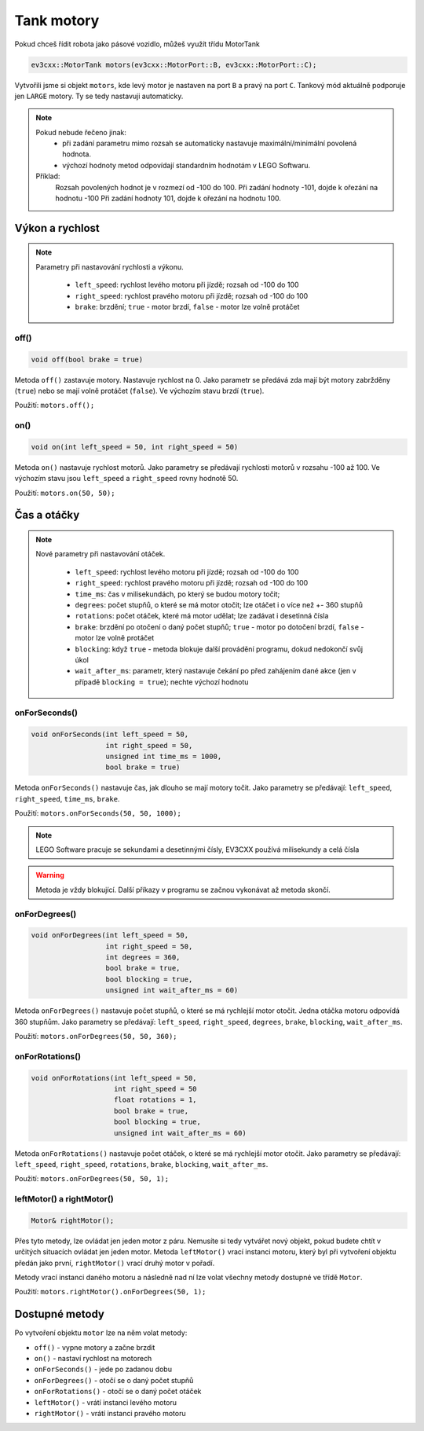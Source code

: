Tank motory
====================

Pokud chceš řídit robota jako pásové vozidlo, můžeš využít třídu MotorTank

.. code-block:: cpp

   ev3cxx::MotorTank motors(ev3cxx::MotorPort::B, ev3cxx::MotorPort::C);


Vytvořili jsme si objekt ``motors``, kde levý motor je nastaven na port ``B`` a pravý na port ``C``. 
Tankový mód aktuálně podporuje jen ``LARGE`` motory. Ty se tedy nastavuji automaticky.

.. image:: images/lego-soft_motor-tank-on.png
   :height: 90px
   :align: center

.. note:: Pokud nebude řečeno jinak: 
     * při zadání parametru mimo rozsah se automaticky nastavuje maximální/minimální povolená hodnota. 
     * výchozí hodnoty metod odpovídají standardním hodnotám v LEGO Softwaru. 

    Příklad: 
        Rozsah povolených hodnot je v rozmezí od -100 do 100. 
        Při zadání hodnoty -101, dojde k ořezání na hodnotu -100
        Při zadání hodnoty 101, dojde k ořezání na hodnotu 100. 


Výkon a rychlost
*****************

.. note:: 
    Parametry při nastavování rychlosti a výkonu.

        * ``left_speed``: rychlost levého motoru při jízdě; rozsah od -100 do 100
        * ``right_speed``: rychlost pravého motoru při jízdě; rozsah od -100 do 100
        * ``brake``: brzdění; ``true`` - motor brzdí, ``false`` - motor lze volně protáčet

off() 
########

.. image:: images/lego-soft_motor-tank-off.png
   :height: 90px

.. code-block:: cpp
    
    void off(bool brake = true)

Metoda ``off()`` zastavuje motory. Nastavuje rychlost na 0. 
Jako parametr se předává zda mají být motory zabržděny (``true``) nebo se mají volně protáčet (``false``). 
Ve výchozím stavu brzdí (``true``). 

Použití: ``motors.off();``

on()
########

.. image:: images/lego-soft_motor-tank-on.png
   :height: 90px

.. code-block:: cpp
    
    void on(int left_speed = 50, int right_speed = 50)

Metoda ``on()`` nastavuje rychlost motorů. 
Jako parametry se předávají rychlosti motorů v rozsahu -100 až 100. 
Ve výchozím stavu jsou ``left_speed`` a ``right_speed`` rovny hodnotě 50.

Použití: ``motors.on(50, 50);``

Čas a otáčky
*************

.. note:: 
    Nové parametry při nastavování otáček.

        * ``left_speed``: rychlost levého motoru při jízdě; rozsah od -100 do 100
        * ``right_speed``: rychlost pravého motoru při jízdě; rozsah od -100 do 100
        * ``time_ms``: čas v milisekundách, po který se budou motory točit; 
        * ``degrees``: počet stupňů, o které se má motor otočit; lze otáčet i o více než +- 360 stupňů
        * ``rotations``: počet otáček, které má motor udělat; lze zadávat i desetinná čísla
        * ``brake``: brzdění po otočení o daný počet stupňů; ``true`` - motor po dotočení brzdí, ``false`` - motor lze volně protáčet
        * ``blocking``:  když ``true`` - metoda blokuje další provádění programu, dokud nedokončí svůj úkol
        * ``wait_after_ms``:  parametr, který nastavuje čekání po před zahájením dané akce (jen v případě ``blocking = true``); nechte výchozí hodnotu 

onForSeconds()
################

.. image:: images/lego-soft_motor-tank-onForSeconds.png
   :height: 90px

.. code-block:: cpp
    
    void onForSeconds(int left_speed = 50, 
                      int right_speed = 50,
                      unsigned int time_ms = 1000, 
                      bool brake = true) 

Metoda ``onForSeconds()`` nastavuje čas, jak dlouho se mají motory točit. 
Jako parametry se předávají: ``left_speed``, ``right_speed``, ``time_ms``, ``brake``. 

Použití: ``motors.onForSeconds(50, 50, 1000);``

.. note:: LEGO Software pracuje se sekundami a desetinnými čísly, EV3CXX používá milisekundy a celá čísla

.. warning:: Metoda je vždy blokující. Další příkazy v programu se začnou vykonávat až metoda skončí.  


onForDegrees()
################

.. image:: images/lego-soft_motor-tank-onForDegrees.png
   :height: 90px

.. code-block:: cpp
    
    void onForDegrees(int left_speed = 50, 
                      int right_speed = 50, 
                      int degrees = 360, 
                      bool brake = true, 
                      bool blocking = true, 
                      unsigned int wait_after_ms = 60)

Metoda ``onForDegrees()`` nastavuje počet stupňů, o které se má rychlejší motor otočit. 
Jedna otáčka motoru odpovídá 360 stupňům. 
Jako parametry se předávají: ``left_speed``, ``right_speed``, ``degrees``, ``brake``, ``blocking``, ``wait_after_ms``. 

Použití: ``motors.onForDegrees(50, 50, 360);``

onForRotations()
##################

.. image:: images/lego-soft_motor-tank-onForRotations.png
   :height: 90px

.. code-block:: cpp
    
    void onForRotations(int left_speed = 50, 
                        int right_speed = 50 
                        float rotations = 1, 
                        bool brake = true, 
                        bool blocking = true, 
                        unsigned int wait_after_ms = 60)

Metoda ``onForRotations()`` nastavuje počet otáček, o které se má rychlejší motor otočit. 
Jako parametry se předávají: ``left_speed``, ``right_speed``, ``rotations``, ``brake``, ``blocking``, ``wait_after_ms``. 

Použití: ``motors.onForDegrees(50, 50, 1);``

leftMotor() a rightMotor()
##########################

.. code-block:: cpp
    
    Motor& rightMotor();

Přes tyto metody, lze ovládat jen jeden motor z páru. 
Nemusíte si tedy vytvářet nový objekt, pokud budete chtít v určitých situacích ovládat jen jeden motor.
Metoda ``leftMotor()`` vrací instanci motoru, který byl při vytvoření objektu předán jako první, ``rightMotor()`` vrací druhý motor v pořadí.

Metody vrací instanci daného motoru a následně nad ní lze volat všechny metody dostupné ve třídě ``Motor``.


Použití: ``motors.rightMotor().onForDegrees(50, 1);``

Dostupné metody
**********************

Po vytvoření objektu ``motor`` lze na něm volat metody:

* ``off()`` - vypne motory a začne brzdit
* ``on()`` - nastaví rychlost na motorech
* ``onForSeconds()`` - jede po zadanou dobu
* ``onForDegrees()`` - otočí se o daný počet stupňů
* ``onForRotations()`` - otočí se o daný počet otáček
* ``leftMotor()`` - vrátí instanci levého motoru
* ``rightMotor()`` - vrátí instanci pravého motoru
